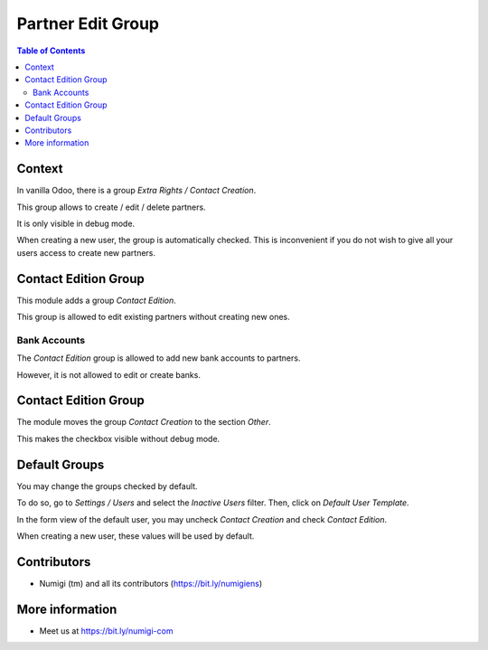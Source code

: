Partner Edit Group
==================

.. contents:: Table of Contents

Context
-------
In vanilla Odoo, there is a group `Extra Rights / Contact Creation`.

.. image:: static/description/user_form_without_module.png

This group allows to create / edit / delete partners.

It is only visible in debug mode.

When creating a new user, the group is automatically checked.
This is inconvenient if you do not wish to give all your users access to create new partners.

Contact Edition Group
---------------------
This module adds a group `Contact Edition`.

.. image:: static/description/user_form_with_module.png

This group is allowed to edit existing partners without creating new ones.

Bank Accounts
~~~~~~~~~~~~~
The `Contact Edition` group is allowed to add new bank accounts to partners.

However, it is not allowed to edit or create banks.

Contact Edition Group
---------------------
The module moves the group `Contact Creation` to the section `Other`.

.. image:: static/description/contact_creation_group_moved.png

This makes the checkbox visible without debug mode.

Default Groups
--------------
You may change the groups checked by default.

To do so, go to `Settings / Users` and select the `Inactive Users` filter. Then, click on `Default User Template`.

.. image:: static/description/inactive_user_list.png

In the form view of the default user, you may uncheck `Contact Creation` and check `Contact Edition`.

.. image:: static/description/default_user_template_form.png

When creating a new user, these values will be used by default.

.. image:: static/description/new_user_form.png

Contributors
------------
* Numigi (tm) and all its contributors (https://bit.ly/numigiens)

More information
----------------
* Meet us at https://bit.ly/numigi-com

